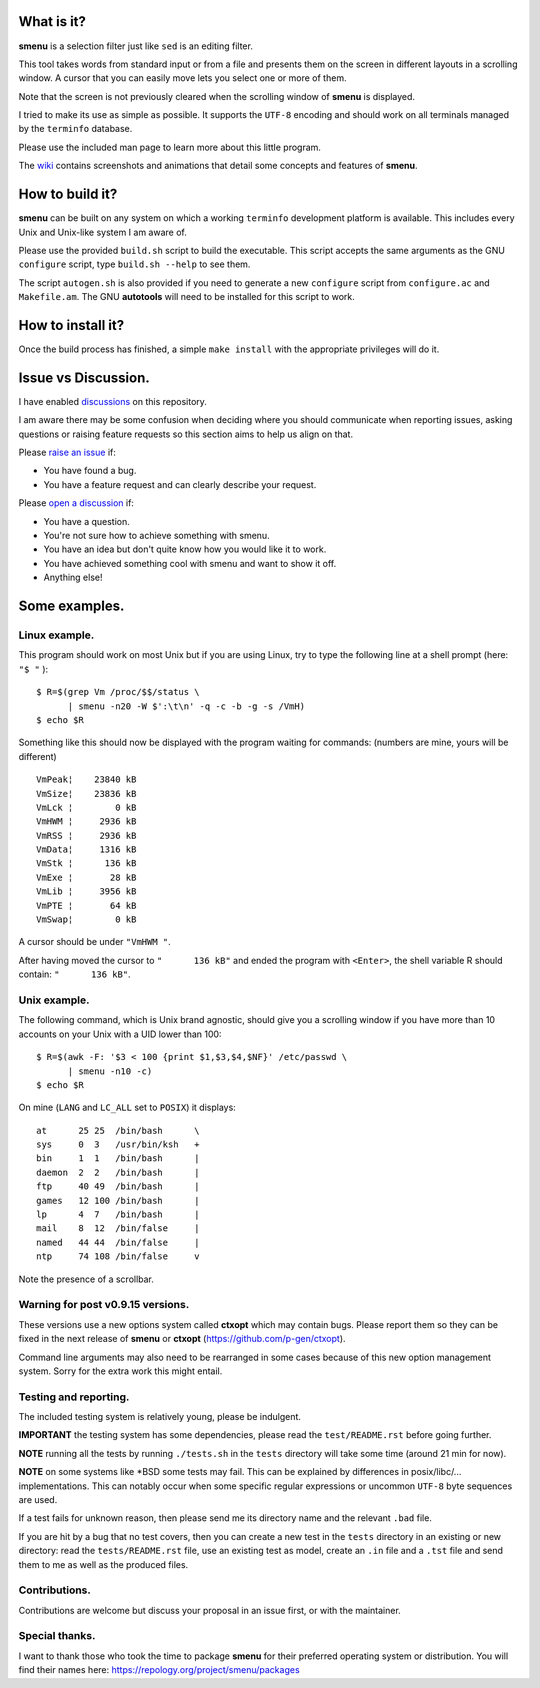 .. image:: smenu.gif

What is it?
===========
**smenu** is a selection filter just like ``sed`` is an editing filter.

This tool takes words from standard input or from a file and presents
them on the screen in different layouts in a scrolling window.
A cursor that you can easily move lets you select one or more of them.

Note that the screen is not previously cleared when the scrolling window
of **smenu** is displayed.

I tried to make its use as simple as possible. It supports the ``UTF-8``
encoding and should work on all terminals managed by the ``terminfo``
database.

Please use the included man page to learn more about this little program.

The `wiki <https://github.com/p-gen/smenu/wiki>`_ contains screenshots and
animations that detail some concepts and features of **smenu**.

How to build it?
================
**smenu** can be built on any system on which a working ``terminfo``
development platform is available. This includes every Unix and
Unix-like system I am aware of.

Please use the provided ``build.sh`` script to build the executable.
This script accepts the same arguments as the GNU ``configure`` script,
type ``build.sh --help`` to see them.

The script ``autogen.sh`` is also provided if you need to generate a
new ``configure`` script from ``configure.ac`` and ``Makefile.am``. The
GNU **autotools** will need to be installed for this script to work.

How to install it?
==================
Once the build process has finished, a simple ``make install`` with the
appropriate privileges will do it.

Issue vs Discussion.
====================
I have enabled `discussions <https://github.com/p-gen/smenu/discussions>`_
on this repository.

I am aware there may be some confusion when deciding where you should
communicate when reporting issues, asking questions or raising feature
requests so this section aims to help us align on that.

Please `raise an issue <https://github.com/p-gen/smenu/issues>`_ if:

- You have found a bug.
- You have a feature request and can clearly describe your request.

Please `open a discussion <https://github.com/p-gen/smenu/discussions>`_ if:

- You have a question.
- You're not sure how to achieve something with smenu.
- You have an idea but don't quite know how you would like it to work.
- You have achieved something cool with smenu and want to show it off.
- Anything else!

Some examples.
==============

Linux example.
--------------
This program should work on most Unix but if you are using Linux,
try to type the following line at a shell prompt (here: ``"$ "`` ):

::

  $ R=$(grep Vm /proc/$$/status \
        | smenu -n20 -W $':\t\n' -q -c -b -g -s /VmH)
  $ echo $R

Something like this should now be displayed with the program waiting
for commands: (numbers are mine, yours will be different)

::

  VmPeak¦    23840 kB
  VmSize¦    23836 kB
  VmLck ¦        0 kB
  VmHWM ¦     2936 kB
  VmRSS ¦     2936 kB
  VmData¦     1316 kB
  VmStk ¦      136 kB
  VmExe ¦       28 kB
  VmLib ¦     3956 kB
  VmPTE ¦       64 kB
  VmSwap¦        0 kB

A cursor should be under ``"VmHWM "``.

After having moved the cursor to ``"      136 kB"`` and ended the program
with ``<Enter>``, the shell variable R should contain: ``"      136 kB"``.

Unix example.
-------------
The following command, which is Unix brand agnostic, should give you a
scrolling window if you have more than 10 accounts on your Unix with a
UID lower than 100:

::

  $ R=$(awk -F: '$3 < 100 {print $1,$3,$4,$NF}' /etc/passwd \
        | smenu -n10 -c)
  $ echo $R

On mine (``LANG`` and ``LC_ALL`` set to ``POSIX``) it displays:

::

  at      25 25  /bin/bash      \
  sys     0  3   /usr/bin/ksh   +
  bin     1  1   /bin/bash      |
  daemon  2  2   /bin/bash      |
  ftp     40 49  /bin/bash      |
  games   12 100 /bin/bash      |
  lp      4  7   /bin/bash      |
  mail    8  12  /bin/false     |
  named   44 44  /bin/false     |
  ntp     74 108 /bin/false     v

Note the presence of a scrollbar.

Warning for post v0.9.15 versions.
----------------------------------
These versions use a new options system called **ctxopt** which
may contain bugs.
Please report them so they can be fixed in the next release of **smenu**
or **ctxopt** (https://github.com/p-gen/ctxopt).

Command line arguments may also need to be rearranged in some cases
because of this new option management system.
Sorry for the extra work this might entail.

Testing and reporting.
----------------------
The included testing system is relatively young, please be indulgent.

**IMPORTANT** the testing system has some dependencies, please read the
``test/README.rst`` before going further.

**NOTE** running all the tests by running ``./tests.sh`` in the
``tests`` directory will take some time (around 21 min for now).

**NOTE** on some systems like \*BSD some tests may fail. This can be
explained by differences in posix/libc/... implementations.  This can
notably occur when some specific regular expressions or uncommon ``UTF-8``
byte sequences are used.

If a test fails for unknown reason, then please send me its directory
name and the relevant ``.bad`` file.

If you are hit by a bug that no test covers, then you can create a new
test in the ``tests`` directory in an existing or new directory: read the
``tests/README.rst`` file, use an existing test as model, create an
``.in`` file and a ``.tst`` file and send them to me as well as the
produced files.

Contributions.
--------------
Contributions are welcome but discuss your proposal in an issue first,
or with the maintainer.

Special thanks.
---------------
I want to thank those who took the time to package **smenu** for their
preferred operating system or distribution.
You will find their names here: https://repology.org/project/smenu/packages
